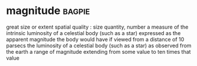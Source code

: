 * magnitude :bagpie:
great size or extent
spatial quality : size
quantity, number
a measure of the intrinsic luminosity of a celestial body (such as a star) expressed as the apparent magnitude the body would have if viewed from a distance of 10 parsecs
the luminosity of a celestial body (such as a star) as observed from the earth
a range of magnitude extending from some value to ten times that value
